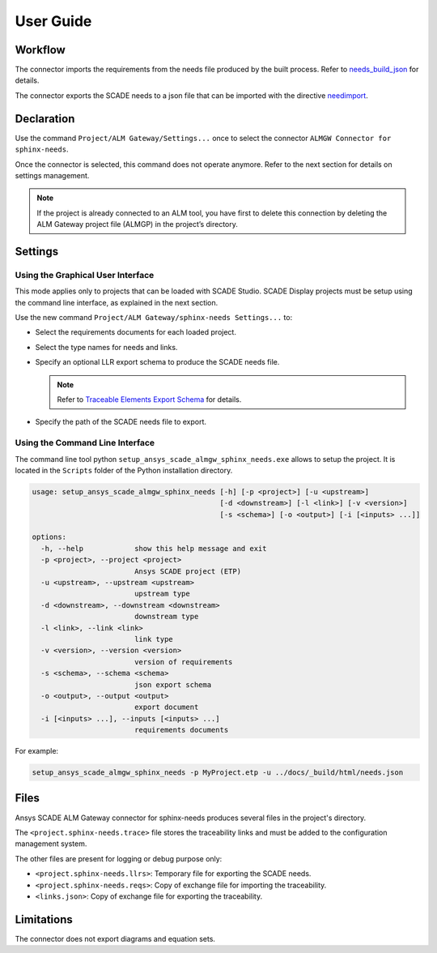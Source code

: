 User Guide
==========

Workflow
--------

The connector imports the requirements from the needs file produced by the built process.
Refer to `needs_build_json`_ for details.

The connector exports the SCADE needs to a json file that can be imported with
the directive `needimport`_.

Declaration
-----------

Use the command ``Project/ALM Gateway/Settings...`` once
to select the connector ``ALMGW Connector for sphinx-needs``.

Once the connector is selected, this command does not operate anymore.
Refer to the next section for details on settings management.

.. Note::

   If the project is already connected to an ALM tool, you have first to delete this connection
   by deleting the ALM Gateway project file (ALMGP) in the project’s directory.

Settings
--------

Using the Graphical User Interface
~~~~~~~~~~~~~~~~~~~~~~~~~~~~~~~~~~

This mode applies only to projects that can be loaded with SCADE Studio.
SCADE Display projects must be setup using the command line interface,
as explained in the next section.

Use the new command ``Project/ALM Gateway/sphinx-needs Settings...`` to:

* Select the requirements documents for each loaded project.
* Select the type names for needs and links.
* Specify an optional LLR export schema to produce the SCADE needs file.

  .. Note::

     Refer to `Traceable Elements Export Schema`_ for details.

* Specify the path of the SCADE needs file to export.

.. image:: /_static/settings.png

Using the Command Line Interface
~~~~~~~~~~~~~~~~~~~~~~~~~~~~~~~~

The command line tool python ``setup_ansys_scade_almgw_sphinx_needs.exe`` allows to setup
the project. It is located in the ``Scripts`` folder of the Python installation directory.

.. code:: text

   usage: setup_ansys_scade_almgw_sphinx_needs [-h] [-p <project>] [-u <upstream>]
                                               [-d <downstream>] [-l <link>] [-v <version>]
                                               [-s <schema>] [-o <output>] [-i [<inputs> ...]]

   options:
     -h, --help            show this help message and exit
     -p <project>, --project <project>
                           Ansys SCADE project (ETP)
     -u <upstream>, --upstream <upstream>
                           upstream type
     -d <downstream>, --downstream <downstream>
                           downstream type
     -l <link>, --link <link>
                           link type
     -v <version>, --version <version>
                           version of requirements
     -s <schema>, --schema <schema>
                           json export schema
     -o <output>, --output <output>
                           export document
     -i [<inputs> ...], --inputs [<inputs> ...]
                           requirements documents

For example:

.. code:: text

   setup_ansys_scade_almgw_sphinx_needs -p MyProject.etp -u ../docs/_build/html/needs.json

Files
-----

Ansys SCADE ALM Gateway connector for sphinx-needs produces several files in the project's directory.

The ``<project.sphinx-needs.trace>`` file stores the traceability links
and must be added to the configuration management system.

The other files are present for logging or debug purpose only:

* ``<project.sphinx-needs.llrs>``: Temporary file for exporting the SCADE needs.
* ``<project.sphinx-needs.reqs>``: Copy of exchange file for importing the traceability.
* ``<links.json>``: Copy of exchange file for exporting the traceability.

Limitations
-----------

The connector does not export diagrams and equation sets.

.. LINKS AND REFERENCES

.. _needs_build_json: https://sphinx-needs.readthedocs.io/en/latest/configuration.html#needs-build-json
.. _needimport: https://sphinx-needs.readthedocs.io/en/latest/directives/needimport.html#needimport
.. _Traceable Elements Export Schema: https://pyalmgw.scade.docs.pyansys.com/version/stable/usage/schema.html
